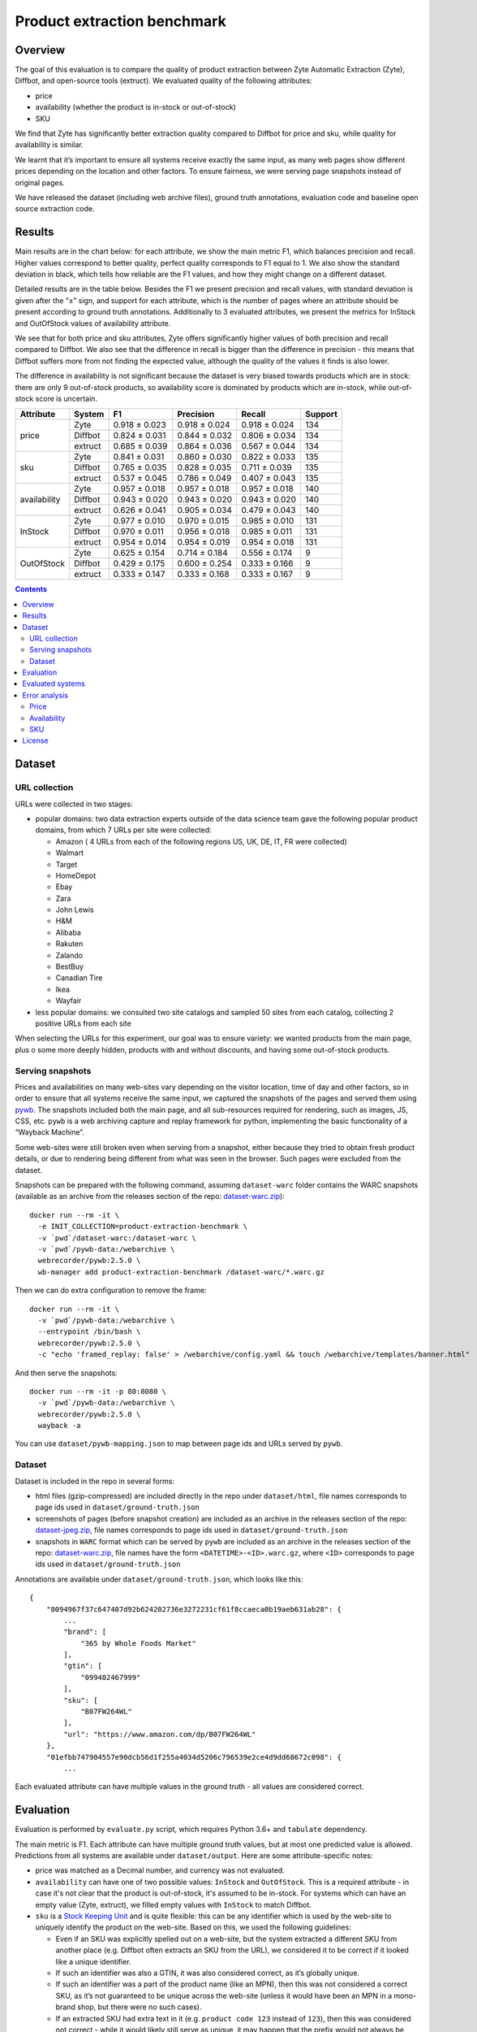 ============================
Product extraction benchmark
============================

Overview
========

The goal of this evaluation is to compare the quality of product extraction
between Zyte Automatic Extraction (Zyte), Diffbot, and open-source tools (extruct).
We evaluated quality of the following attributes:

* price
* availability (whether the product is in-stock or out-of-stock)
* SKU

We find that Zyte has significantly better extraction quality compared to Diffbot
for price and sku, while quality for availability is similar.

We learnt that it’s important to ensure all systems receive exactly the same input,
as many web pages show different prices depending on the location and other factors.
To ensure fairness, we were serving page snapshots instead of original pages.

We have released the dataset (including web archive files), ground truth annotations,
evaluation code and baseline open source extraction code.

Results
=======

Main results are in the chart below: for each attribute, we show the main metric F1,
which balances precision and recall. Higher values correspond to better quality,
perfect quality corresponds to F1 equal to 1. We also show the standard deviation in black,
which tells how reliable are the F1 values, and how they might change on a different dataset.

.. image:: notebooks/plots.png

Detailed results are in the table below. Besides the F1 we present precision and recall values,
with standard deviation is given after the “±” sign, and support for each attribute,
which is the number of pages where an attribute should be present according to ground truth annotations.
Additionally to 3 evaluated attributes,
we present the metrics for InStock and OutOfStock values of availability attribute.

We see that for both price and sku attributes,
Zyte offers significantly higher values of both precision and recall compared to Diffbot.
We also see that the difference in recall is bigger than the difference in precision -
this means that Diffbot suffers more from not finding the expected value,
although the quality of the values it finds is also lower.

The difference in availability is not significant because the dataset is very biased towards
products which are in stock: there are only 9 out-of-stock products,
so availability score is dominated by products which are in-stock, while out-of-stock score is uncertain.

+--------------+-------------+---------------+---------------+---------------+-----------+
| Attribute    | System      | F1            | Precision     | Recall        |   Support |
+==============+=============+===============+===============+===============+===========+
| price        | Zyte        | 0.918 ± 0.023 | 0.918 ± 0.024 | 0.918 ± 0.024 |       134 |
+              +-------------+---------------+---------------+---------------+-----------+
|              | Diffbot     | 0.824 ± 0.031 | 0.844 ± 0.032 | 0.806 ± 0.034 |       134 |
+              +-------------+---------------+---------------+---------------+-----------+
|              | extruct     | 0.685 ± 0.039 | 0.864 ± 0.036 | 0.567 ± 0.044 |       134 |
+--------------+-------------+---------------+---------------+---------------+-----------+
| sku          | Zyte        | 0.841 ± 0.031 | 0.860 ± 0.030 | 0.822 ± 0.033 |       135 |
+              +-------------+---------------+---------------+---------------+-----------+
|              | Diffbot     | 0.765 ± 0.035 | 0.828 ± 0.035 | 0.711 ± 0.039 |       135 |
+              +-------------+---------------+---------------+---------------+-----------+
|              | extruct     | 0.537 ± 0.045 | 0.786 ± 0.049 | 0.407 ± 0.043 |       135 |
+--------------+-------------+---------------+---------------+---------------+-----------+
| availability | Zyte        | 0.957 ± 0.018 | 0.957 ± 0.018 | 0.957 ± 0.018 |       140 |
+              +-------------+---------------+---------------+---------------+-----------+
|              | Diffbot     | 0.943 ± 0.020 | 0.943 ± 0.020 | 0.943 ± 0.020 |       140 |
+              +-------------+---------------+---------------+---------------+-----------+
|              | extruct     | 0.626 ± 0.041 | 0.905 ± 0.034 | 0.479 ± 0.043 |       140 |
+--------------+-------------+---------------+---------------+---------------+-----------+
| InStock      | Zyte        | 0.977 ± 0.010 | 0.970 ± 0.015 | 0.985 ± 0.010 |       131 |
+              +-------------+---------------+---------------+---------------+-----------+
|              | Diffbot     | 0.970 ± 0.011 | 0.956 ± 0.018 | 0.985 ± 0.011 |       131 |
+              +-------------+---------------+---------------+---------------+-----------+
|              | extruct     | 0.954 ± 0.014 | 0.954 ± 0.019 | 0.954 ± 0.018 |       131 |
+--------------+-------------+---------------+---------------+---------------+-----------+
| OutOfStock   | Zyte        | 0.625 ± 0.154 | 0.714 ± 0.184 | 0.556 ± 0.174 |         9 |
+              +-------------+---------------+---------------+---------------+-----------+
|              | Diffbot     | 0.429 ± 0.175 | 0.600 ± 0.254 | 0.333 ± 0.166 |         9 |
+              +-------------+---------------+---------------+---------------+-----------+
|              | extruct     | 0.333 ± 0.147 | 0.333 ± 0.168 | 0.333 ± 0.167 |         9 |
+--------------+-------------+---------------+---------------+---------------+-----------+

.. contents::

Dataset
=======

URL collection
--------------

URLs were collected in two stages:

- popular domains: two data extraction experts outside of the data science team
  gave the following popular product domains, from which 7 URLs per site were collected:

  - Amazon ( 4 URLs from each of the following regions US, UK, DE, IT, FR were collected)
  - Walmart
  - Target
  - HomeDepot
  - Ebay
  - Zara
  - John Lewis
  - H&M
  - Alibaba
  - Rakuten
  - Zalando
  - BestBuy
  - Canadian Tire
  - Ikea
  - Wayfair

- less popular domains: we consulted two site catalogs and sampled 50 sites from each catalog,
  collecting 2 positive URLs from each site

When selecting  the URLs for this experiment, our goal was to ensure variety:
we wanted products from the main page, plus o some more deeply hidden,
products with and without discounts, and having some out-of-stock products.

Serving snapshots
-----------------

Prices and availabilities on many web-sites vary depending on the visitor location, time of day and other factors,
so in order to ensure that all systems receive the same input, we captured the snapshots of the pages and served them using
`pywb <https://pywb.readthedocs.io/en/latest/index.html>`_.
The snapshots included both the main page, and all sub-resources required for rendering, such as images, JS, CSS, etc.
``pywb`` is a web archiving capture and replay framework for python, implementing the basic functionality of a “Wayback Machine”.

Some web-sites were still broken even when serving from a snapshot,
either because they tried to obtain fresh product details,
or due to rendering being different from what was seen in the browser. Such pages were excluded from the dataset.

Snapshots can be prepared with the following command,
assuming ``dataset-warc`` folder contains the WARC snapshots
(available as an archive from the releases section of the repo:
`dataset-warc.zip <https://github.com/scrapinghub/product-extraction-benchmark/releases/download/v1.0.0/dataset-warc.zip>`_)::

    docker run --rm -it \
      -e INIT_COLLECTION=product-extraction-benchmark \
      -v `pwd`/dataset-warc:/dataset-warc \
      -v `pwd`/pywb-data:/webarchive \
      webrecorder/pywb:2.5.0 \
      wb-manager add product-extraction-benchmark /dataset-warc/*.warc.gz

Then we can do extra configuration to remove the frame::

    docker run --rm -it \
      -v `pwd`/pywb-data:/webarchive \
      --entrypoint /bin/bash \
      webrecorder/pywb:2.5.0 \
      -c "echo 'framed_replay: false' > /webarchive/config.yaml && touch /webarchive/templates/banner.html"

And then serve the snapshots::

    docker run --rm -it -p 80:8080 \
      -v `pwd`/pywb-data:/webarchive \
      webrecorder/pywb:2.5.0 \
      wayback -a

You can use ``dataset/pywb-mapping.json`` to map between page ids and URLs served by ``pywb``.

Dataset
-------

Dataset is included in the repo in several forms:

* html files (gzip-compressed) are included directly in the repo under ``dataset/html``,
  file names corresponds to page ids used in ``dataset/ground-truth.json``
* screenshots of pages (before snapshot creation) are included as an archive in the releases section of the repo:
  `dataset-jpeg.zip <https://github.com/scrapinghub/product-extraction-benchmark/releases/download/v1.0.0/dataset-jpeg.zip>`_,
  file names corresponds to page ids used in ``dataset/ground-truth.json``
* snapshots in ``WARC`` format which can be served by ``pywb`` are included as an archive in the releases section of the repo:
  `dataset-warc.zip <https://github.com/scrapinghub/product-extraction-benchmark/releases/download/v1.0.0/dataset-warc.zip>`_,
  file names have the form ``<DATETIME>-<ID>.warc.gz``, where ``<ID>`` corresponds to page ids used in ``dataset/ground-truth.json``

Annotations are available under ``dataset/ground-truth.json``, which looks like this::

    {
        "0094967f37c647407d92b624202736e3272231cf61f8ccaeca0b19aeb631ab28": {
            ...
            "brand": [
                "365 by Whole Foods Market"
            ],
            "gtin": [
                "099482467999"
            ],
            "sku": [
                "B07FW264WL"
            ],
            "url": "https://www.amazon.com/dp/B07FW264WL"
        },
        "01efbb747904557e90dcb56d1f255a4034d5206c796539e2ce4d9dd68672c098": {
            ...

Each evaluated attribute can have multiple values in the ground truth - all values are considered correct.

Evaluation
==========

Evaluation is performed by ``evaluate.py`` script, which requires Python 3.6+ and ``tabulate`` dependency.

The main metric is F1. Each attribute can have multiple ground truth values, but at most one predicted value is allowed.
Predictions from all systems are available under ``dataset/output``. Here are some attribute-specific notes:

* price was matched as a Decimal number, and currency was not evaluated.
* ``availability`` can have one of two possible values: ``InStock`` and ``OutOfStock``.
  This is a required attribute - in case it's not clear that the product is out-of-stock, it's assumed to be in-stock.
  For systems which can have an empty value (Zyte, extruct), we filled empty values with ``InStock`` to match Diffbot.
* ``sku`` is a `Stock Keeping Unit <https://en.wikipedia.org/wiki/Stock_keeping_unit>`_ and is quite flexible: this can be any
  identifier which is used by the web-site to uniquely identify the product on the web-site.
  Based on this, we used the following guidelines:

  - Even if an SKU was explicitly spelled out on a web-site, but the system extracted a different SKU from another place
    (e.g. Diffbot often extracts an SKU from the URL), we considered it to be correct if it looked like a unique identifier.
  - If such an identifier was also a GTIN, it was also considered correct, as it’s globally unique.
  - If such an identifier was a part of the product name (like an MPN), then this was not considered a correct SKU,
    as it’s not guaranteed to be unique across the web-site
    (unless it would have been an MPN in a mono-brand shop, but there were no such cases).
  - If an extracted SKU had extra text in it (e.g. ``product code 123`` instead of ``123``),
    then this was considered not correct - while it would likely still serve as unique,
    it may happen that the prefix would not always be present or might be different.
  - Non-critical differences in SKU were allowed, e.g. ``123/123`` instead of ``123123``,
    or ``123`` instead of ``P123``, as long as it was clear it does not break uniqueness
    ('PU_106160/01’ vs '106160' was not allowed).


Evaluated systems
=================

The following systems were evaluated:

* `Zyte Automatic Extraction: Product API <https://docs.zyte.com/automatic-extraction/product.html>`_ (or Zyte in this document).
  Pages were fetched using 2021.2.0 version.
* `Diffbot Product API <https://docs.diffbot.com/docs/en/api-product>`_ (or "Diffbot" in this document).
  Pages were fetched in February 2021.
* `Baseline open-source extractor <https://github.com/scrapinghub/product-extraction-benchmark/blob/master/extractors/run_extruct.py>`_
  using `extrcut <https://github.com/scrapinghub/extruct>`_
  and `price-parser <https://github.com/scrapinghub/price-parser>`_ (or "extruct" in this document).
  This extractor uses semantic markup, is meant as a base-line, and it's recall is far from perfect.
  If you would like to add other open-source extractors to the evaluation, please raise issues or send pull requests.

Note that we served the pages with pywb, so the domain was different (it was the same for all domains).
This means that **if some systems had custom per-domain extractors, they wouldn't be active,
so the extraction quality might have been worse due to this.**

Error analysis
==============

Price
-----

Diffbot: often extracts the price from any number close to the product, such as number of reviews, SKU, or other numbers.
Also we can see that recall suffers more than precision.

Zyte: many errors come from semantic markup getting a price which is different from what is shown on the page,
e.g. a price with discount is shown but semantic markup shows a regular price.
Some errors come from bad price parsing, e.g. "34.000" parsed as "34000".
In some cases the price in the main product is empty,
but the system is erroneously picking up a price from a related product,
while it should be producing an empty price instead.

Availability
------------

Diffbot: most common error is failure to detect that an item is OutOfStock.

Zyte: most common error is failure to detect that an item is OutOfStock.
In a few cases, incorrect OutOfStock prediction is made when some sizes are still InStock.

SKU
---

Diffbot: many missing SKUs. Sometimes picks up an MPN as an SKU. Is able to extract SKUs from URLs.
Also we can see that recall suffers more than precision.

Zyte: Sometimes picks up an MPN as an SKU. Unable to extract SKUs from URLs.

License
=======

License for the code in this repo and for the dataset is MIT.
